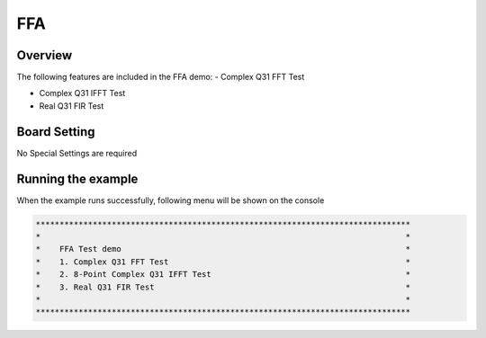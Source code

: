 .. _ffa:

FFA
======

Overview
--------

The following features are included in the FFA demo:
- Complex Q31 FFT Test

- Complex Q31 IFFT Test

- Real Q31 FIR Test

Board Setting
-------------

No Special Settings are required

Running the example
-------------------

When the example runs successfully, following menu will be shown on the console


.. code-block:: console

   *******************************************************************************
   *                                                                             *
   *    FFA Test demo                                                            *
   *    1. Complex Q31 FFT Test                                                  *
   *    2. 8-Point Complex Q31 IFFT Test                                         *
   *    3. Real Q31 FIR Test                                                     *
   *                                                                             *
   *******************************************************************************


